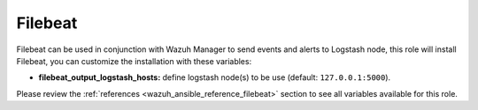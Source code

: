 .. Copyright (C) 2019 Wazuh, Inc.

.. _ansible-wazuh-filebeat:

Filebeat
--------------

Filebeat can be used in conjunction with Wazuh Manager to send events and alerts to Logstash node, this role will install Filebeat, you can customize the installation with these variables:

- **filebeat_output_logstash_hosts:** define logstash node(s) to be use (default: ``127.0.0.1:5000``).

Please review the :ref:`references <wazuh_ansible_reference_filebeat>` section to see all variables available for this role.

